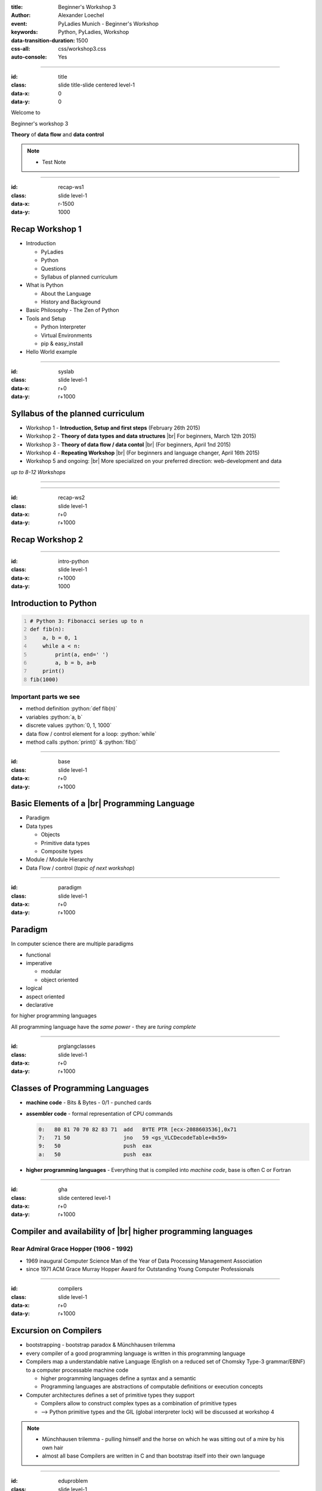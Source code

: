 :title: Beginner's Workshop 3
:author: Alexander Loechel
:event: PyLadies Munich - Beginner's Workshop
:keywords: Python, PyLadies, Workshop
:data-transition-duration: 1500
:css-all: css/workshop3.css
:auto-console: Yes


.. role:: slide-title-line1
    :class: line1

.. role:: slide-title-line2
    :class: line2

.. role:: slide-title-line3
    :class: line3

.. |br| raw:: html

    <br/>

.. |hr| raw:: html

    <hr/>

.. role:: python(code)
   :class: highlight code python
   :language: python

----

:id: title
:class: slide title-slide centered level-1
:data-x: 0
:data-y: 0

.. container:: centered

    Welcome to

    .. image:: images/pyladies-munich.png
        :height: 200px
        :class: centered

    Beginner's workshop 3

    **Theory** of **data flow** and **data control**

.. note::

    * Test Note



----

:id: recap-ws1
:class: slide level-1
:data-x: r-1500
:data-y: 1000

Recap Workshop 1
================

* Introduction

  * PyLadies
  * Python
  * Questions
  * Syllabus of planned curriculum

* What is Python

  * About the Language
  * History and Background

* Basic Philosophy - The Zen of Python
* Tools and Setup

  * Python Interpreter
  * Virtual Environments
  * pip & easy_install

* Hello World example

----

:id: syslab
:class: slide level-1
:data-x: r+0
:data-y: r+1000

Syllabus of the planned curriculum
==================================

* Workshop 1 - **Introduction, Setup and first steps** (February 26th 2015)
* Workshop 2 - **Theory of data types and data structures** |br|
  For beginners, March 12th 2015)

* Workshop 3 - **Theory of data flow / data contol** |br|
  (For beginners, April 1nd 2015)

* Workshop 4 - **Repeating Workshop** |br|
  (For beginners and language changer, April 16th 2015)

* Workshop 5 and ongoing: |br|
  More specialized on your preferred direction:
  web-development and data


.. class:: centered tspacer

    *up to 8-12 Workshops*

----


----

:id: recap-ws2
:class: slide level-1
:data-x: r+0
:data-y: r+1000

Recap Workshop 2
================






----

:id: intro-python
:class: slide level-1
:data-x: r+1000
:data-y: 1000


Introduction to Python
======================

.. code:: python
    :number-lines:

    # Python 3: Fibonacci series up to n
    def fib(n):
        a, b = 0, 1
        while a < n:
            print(a, end=' ')
            a, b = b, a+b
        print()
    fib(1000)

Important parts we see
----------------------

* method definition  :python:`def fib(n)`
* variables :python:`a, b`
* discrete values :python:`0, 1, 1000`
* data flow / control element for a loop: :python:`while`
* method calls :python:`print()` & :python:`fib()`


----


:id: base
:class: slide level-1
:data-x: r+0
:data-y: r+1000

Basic Elements of a |br| Programming Language
=============================================

* Paradigm

* Data types

  * Objects
  * Primitive data types
  * Composite types

* Module / Module Hierarchy

* Data Flow / control (*topic of next workshop*)

----

:id: paradigm
:class: slide level-1
:data-x: r+0
:data-y: r+1000

Paradigm
========

In computer science there are multiple paradigms

* functional
* imperative

  * modular
  * object oriented

* logical
* aspect oriented
* declarative

for higher programming languages

.. class:: centered tspacer

    All programming language have the *same power* - they are *turing complete*

----


:id: prglangclasses
:class: slide level-1
:data-x: r+0
:data-y: r+1000

Classes of Programming Languages
================================

* **machine code** - Bits & Bytes - 0/1 - punched cards

.. image:: images/punchcard.png
    :class: centered
    :width: 480px

* **assembler code** - formal representation of CPU commands

  .. code:: cpp-objdump

     0:   80 81 70 70 82 83 71  add   BYTE PTR [ecx-2088603536],0x71
     7:   71 50                 jno   59 <gs_VLCDecodeTable+0x59>
     9:   50                    push  eax
     a:   50                    push  eax

* **higher programming languages** - Everything that is compiled into *machine code*, base is often C or Fortran

----


:id: gha
:class: slide centered level-1
:data-x: r+0
:data-y: r+1000

Compiler and availability of |br| higher programming languages
==============================================================

.. image:: images/gha.jpg
    :width: 700px
    :class: centered
    :alt: Grace Hopper - Nobody believed that I had a running compiler and nobody would touch it. They told me computers could only do arithmetic.

Rear Admiral Grace Hopper (1906 - 1992)
---------------------------------------

* 1969 inaugural Computer Science Man of the Year of Data Processing Management Association
* since 1971 ACM Grace Murray Hopper Award for Outstanding Young Computer Professionals

----


:id: compilers
:class: slide level-1
:data-x: r+0
:data-y: r+1000

Excursion on Compilers
=======================

* bootstrapping - bootstrap paradox & Münchhausen trilemma
* every compiler of a good programming language is written in this programming language
* Compilers map a understandable native Language (English on a reduced set of Chomsky Type-3 grammar/EBNF) to a computer processable machine code

  * higher programming languages define a syntax and a semantic
  * Programming languages are abstractions of computable definitions or execution concepts

* Computer architectures defines a set of primitive types they support

  * Compilers allow to construct complex types as a combination of primitive types
  * --> Python primitive types and the GIL (global interpreter lock) will be discussed at workshop 4

.. note::

  * Münchhausen trilemma - pulling himself and the horse on which he was sitting out of a mire by his own hair

  * almost all base Compilers are written in C and than bootstrap itself into their own language

----


:id: eduproblem
:class: slide level-1
:data-x: r+0
:data-y: r+1000

The problem of |br| computer science education
==============================================

* Basics are on algorithm and data structures (see Robert Sedgewick books on Algorithms,
  https://www.coursera.org/course/algs4partI)

* Every student have to learn all basic algorithms, in practice the will never implement them nor extend them.
  Everything is focused on algorithm.

* The most important thing in effective data handling is knowledge of data structures and limits.

* A optimized data structure is often up to a 100 times more effective than an optimized algorithm

  .. pull-quote::

    Smart data structures and dumb code works a lot better than the other way around

    -- Eric Raymond


----

:id: base_unix_c
:class: slide level-1
:data-x: r+1000
:data-y: 1000

Basics for all |br| modern Programming Languages
================================================

* Mostly all programming languages base on **C**

  * **C** was a fundamental part of Unix

  * **Unix** has a philosophy that influence most scripting and programming languages

  * From **C** there comes data primitives which represents the CPU architectural data types

* Compilers and Interpreters make them platform independent

* Programming Languages differ on focus, approachability and strictness

  * typing
  * supported paradigms
  * execution environment
  * elegance

----

:id: basic_phils
:class: slide level-1
:data-x: r+0
:data-y: r+1000


Two basic Unix Philosophies
---------------------------

    Write programs that do one thing and do it well. Write programs to work together. Write programs to handle text streams, because that is a universal interface.

    -- Doug McIlroy

* small modules - *eggs / wheels*
* pipelines
* data exchange

|hr|

    Everything is a file


all input/output resources behave like a file

* Documents, Folders & Directories
* Devices
* Inter-Process and network communications

all are exposed as *simple streams of bytes* through the filesystem name space

----

:id: oo
:class: slide level-1
:data-x: r+0
:data-y: r+1000

Object Oriented Programming
===========================

* math & imperative programming was one of the first approaches for programming.
  for most people it is not intuitive.
  humans think in **objects** and **classes of objects**

*

    Objects are Python’s abstraction for data. All data in a Python program is represented by objects or by relations between objects.

    -- https://docs.python.org/3/reference/datamodel.html

* Python is **strongly typed**


----

:id: duck
:class: slide level-1
:data-x: r+0
:data-y: r+1000

Duck Typing
===========

    When I see a bird that walks like a duck and swims like a duck and quacks like a duck, I call that bird a duck.

    -- James Whitcomb Riley

    In other words, don't check whether it IS-a duck: check whether it QUACKS-like-a duck, WALKS-like-a duck, etc, etc, depending on exactly what subset of duck-like behaviour you need to play your language-games with.

    -- Alex Martelli comp.lang.python


----

:id: ipython-notebook
:class: slide level-1
:data-x: r+1000
:data-y: 1000


Start IPython Notebook
=======================

.. code:: bash

    cd venv-py34.ipython
    source ./bin/activate
    ipython notebook
    2015-02-26 [NotebookApp] Using existing profile dir: '/Users/alex/.ipython/profile_default'
    2015-02-26 [NotebookApp] Using MathJax from CDN: https://cdn.mathjax.org/mathjax/latest/MathJax.js
    2015-02-26 [NotebookApp] Serving notebooks from local directory: /path
    2015-02-26 [NotebookApp] 0 active kernels
    2015-02-26 [NotebookApp] The IPython Notebook is running at: http://localhost:8888/
    2015-02-26 [NotebookApp] Use Control-C to stop this server and shut down all kernels (twice to skip confirmation).

open http://localhost:8888/


----

:id: try
:class: slide centered level-1
:data-x: r+0
:data-y: r+1000


All following explanations and examples are practical session

please open your |br| **IPython Notebook** http://localhost:8888/


----

:id: next-meeting
:class: slide centered level-1
:data-x: 0
:data-y: 8000

Next Workshop
=============

.. image:: images/pyladies-munich.png
    :height: 200px
    :class: centered

Thursday April 2nd 2015 18:30

**Theory** of **data flow** / |br| **data control**

----

:id: overview
:data-x: 0
:data-y: 4000
:data-scale: 10

